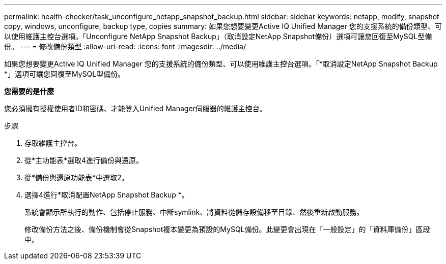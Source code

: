 ---
permalink: health-checker/task_unconfigure_netapp_snapshot_backup.html 
sidebar: sidebar 
keywords: netapp, modify, snapshot copy, windows, unconfigure, backup type, copies 
summary: 如果您想要變更Active IQ Unified Manager 您的支援系統的備份類型、可以使用維護主控台選項。「Unconfigure NetApp Snapshot Backup」（取消設定NetApp Snapshot備份）選項可讓您回復至MySQL型備份。 
---
= 修改備份類型
:allow-uri-read: 
:icons: font
:imagesdir: ../media/


[role="lead"]
如果您想要變更Active IQ Unified Manager 您的支援系統的備份類型、可以使用維護主控台選項。「*取消設定NetApp Snapshot Backup *」選項可讓您回復至MySQL型備份。

*您需要的是什麼*

您必須擁有授權使用者ID和密碼、才能登入Unified Manager伺服器的維護主控台。

.步驟
. 存取維護主控台。
. 從*主功能表*選取4進行備份與還原。
. 從*備份與還原功能表*中選取2。
. 選擇4進行*取消配置NetApp Snapshot Backup *。
+
系統會顯示所執行的動作、包括停止服務、中斷symlink、將資料從儲存設備移至目錄、然後重新啟動服務。

+
修改備份方法之後、備份機制會從Snapshot複本變更為預設的MySQL備份。此變更會出現在「一般設定」的「資料庫備份」區段中。


